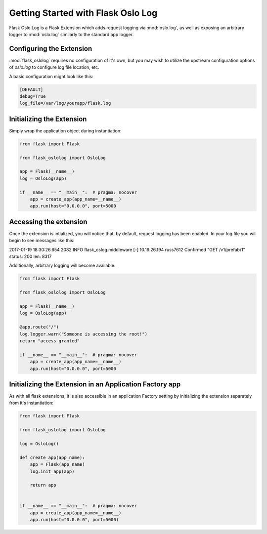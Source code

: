 Getting Started with Flask Oslo Log
=======================================

Flask Oslo Log is a Flask Extension which adds request logging via
:mod:`oslo.log`, as well as exposing an arbitrary logger to :mod:`oslo.log`
similarly to the standard app logger.

Configuring the Extension
-------------------------

:mod:`flask_oslolog` requires no configuration of it's own, but you may wish
to utilize the upstream configuration options of `oslo.log` to configure
log file location, etc.

A basic configuration might look like this:

.. code-block:: ini

    [DEFAULT]
    debug=True
    log_file=/var/log/yourapp/flask.log

Initializing the Extension
--------------------------

Simply wrap the application object during instantiation:

.. code-block:: python

   from flask import Flask

   from flask_oslolog import OsloLog

   app = Flask(__name__)
   log = OsloLog(app)

   if __name__ == "__main__":  # pragma: nocover
       app = create_app(app_name=__name__)
       app.run(host="0.0.0.0", port=5000

Accessing the extension
-------------------------

Once the extension is intialized, you will notice that, by default, request
logging has been enabled. In your log file you will begin to see messages
like this:

.. code-block:: text
2017-01-19 18:30:26.654 2082 INFO flask_oslog.middleware [-] 10.19.26.194 russ7612 Confirmed "GET /v1/prefab/1" status: 200 len: 8317

Additionally, arbitrary logging will become available:

.. code-block:: python

   from flask import Flask

   from flask_oslolog import OsloLog

   app = Flask(__name__)
   log = OsloLog(app)

   @app.route("/")
   log.logger.warn("Someone is accessing the root!")
   return "access granted"

   if __name__ == "__main__":  # pragma: nocover
       app = create_app(app_name=__name__)
       app.run(host="0.0.0.0", port=5000


Initializing the Extension in an Application Factory app
--------------------------------------------------------

As with all flask extensions, it is also accessible in an application Factory
setting by initializing the extension separately from it's instantiation:

.. code-block:: python

   from flask import Flask

   from flask_oslolog import OsloLog

   log = OsloLog()

   def create_app(app_name):
       app = Flask(app_name)
       log.init_app(app)

       return app


   if __name__ == "__main__":  # pragma: nocover
       app = create_app(app_name=__name__)
       app.run(host="0.0.0.0", port=5000)
